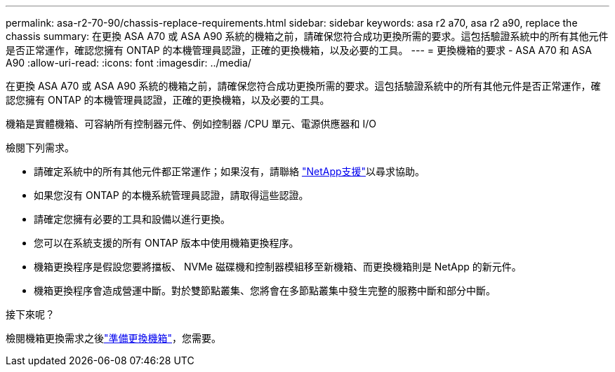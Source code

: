---
permalink: asa-r2-70-90/chassis-replace-requirements.html 
sidebar: sidebar 
keywords: asa r2 a70, asa r2 a90, replace the chassis 
summary: 在更換 ASA A70 或 ASA A90 系統的機箱之前，請確保您符合成功更換所需的要求。這包括驗證系統中的所有其他元件是否正常運作，確認您擁有 ONTAP 的本機管理員認證，正確的更換機箱，以及必要的工具。 
---
= 更換機箱的要求 - ASA A70 和 ASA A90
:allow-uri-read: 
:icons: font
:imagesdir: ../media/


[role="lead"]
在更換 ASA A70 或 ASA A90 系統的機箱之前，請確保您符合成功更換所需的要求。這包括驗證系統中的所有其他元件是否正常運作，確認您擁有 ONTAP 的本機管理員認證，正確的更換機箱，以及必要的工具。

機箱是實體機箱、可容納所有控制器元件、例如控制器 /CPU 單元、電源供應器和 I/O

檢閱下列需求。

* 請確定系統中的所有其他元件都正常運作；如果沒有，請聯絡 http://mysupport.netapp.com/["NetApp支援"^]以尋求協助。
* 如果您沒有 ONTAP 的本機系統管理員認證，請取得這些認證。
* 請確定您擁有必要的工具和設備以進行更換。
* 您可以在系統支援的所有 ONTAP 版本中使用機箱更換程序。
* 機箱更換程序是假設您要將擋板、 NVMe 磁碟機和控制器模組移至新機箱、而更換機箱則是 NetApp 的新元件。
* 機箱更換程序會造成營運中斷。對於雙節點叢集、您將會在多節點叢集中發生完整的服務中斷和部分中斷。


.接下來呢？
檢閱機箱更換需求之後link:chassis-replace-prepare.html["準備更換機箱"]，您需要。
